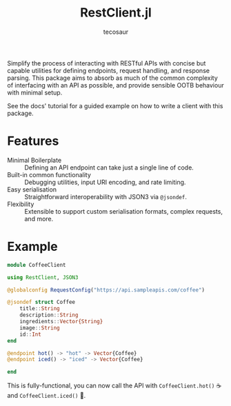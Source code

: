 #+title: RestClient.jl
#+author: tecosaur

#+html: <a href="https://tecosaur.github.io/RestClient.jl/stable/"><img src="https://img.shields.io/badge/docs-stable-blue.svg"></a>
#+html: <a href="https://tecosaur.github.io/RestClient.jl/dev/"><img src="https://img.shields.io/badge/docs-dev-blue.svg"></a>

Simplify the process of interacting with RESTful APIs with concise but capable
utilities for defining endpoints, request handling, and response parsing. This
package aims to absorb as much of the common complexity of interfacing with an
API as possible, and provide sensible OOTB behaviour with minimal setup.

See the docs' tutorial for a guided example on how to write a client with this package.

* Features

+ Minimal Boilerplate :: Defining an API endpoint can take just a single line of code.
+ Built-in common functionality :: Debugging utilities, input URI encoding, and rate limiting.
+ Easy serialisation :: Straightforward interoperability with JSON3 via ~@jsondef~.
+ Flexibility :: Extensible to support custom serialisation formats, complex requests, and more.

* Example

#+begin_src julia
module CoffeeClient

using RestClient, JSON3

@globalconfig RequestConfig("https://api.sampleapis.com/coffee")

@jsondef struct Coffee
    title::String
    description::String
    ingredients::Vector{String}
    image::String
    id::Int
end

@endpoint hot() -> "hot" -> Vector{Coffee}
@endpoint iced() -> "iced" -> Vector{Coffee}

end
#+end_src

This is fully-functional, you can now call the API with ~CoffeeClient.hot()~ ☕
and ~CoffeeClient.iced()~ 🧋.
